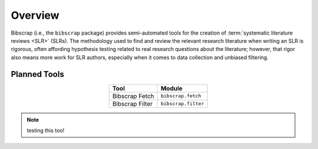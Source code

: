 ========
Overview
========

Bibscrap (i.e., the ``bibscrap`` package) provides semi-automated tools for the
creation of :term:`systematic literature reviews <SLR>` (SLRs). The methodology
used to find and review the relevant research literature when writing an SLR is
rigorous, often affording hypothesis testing related to real research questions
about the literature; however, that rigor also means more work for SLR authors,
especially when it comes to data collection and unbiased filtering.

Planned Tools
=============

.. table::
   :align: center

   ===============  ===================
   Tool             Module
   ===============  ===================
   Bibscrap Fetch   ``bibscrap.fetch``
   Bibscrap Filter  ``bibscrap.filter``
   ===============  ===================

.. todo:: testing this out!

.. note:: testing this too!
